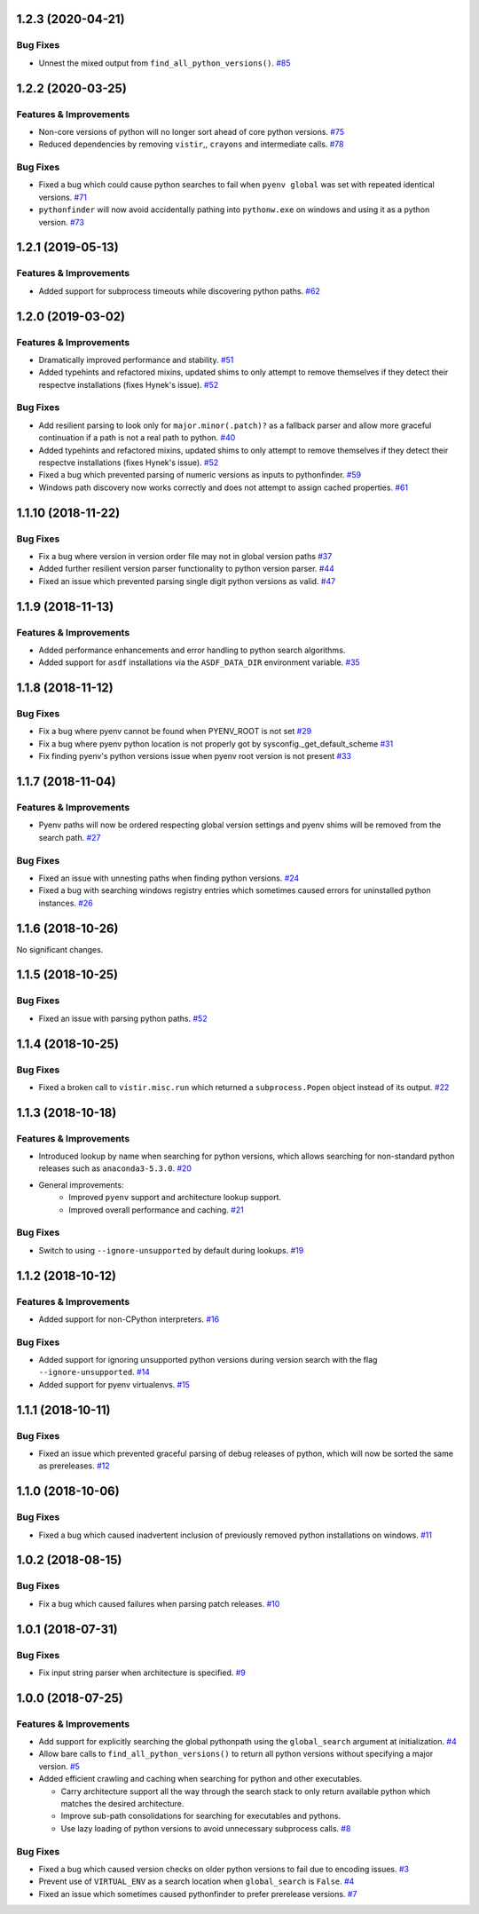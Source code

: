1.2.3 (2020-04-21)
==================

Bug Fixes
---------

- Unnest the mixed output from ``find_all_python_versions()``.  `#85 <https://github.com/sarugaku/pythonfinder/issues/85>`_


1.2.2 (2020-03-25)
==================

Features & Improvements
-----------------------

- Non-core versions of python will no longer sort ahead of core python versions.  `#75 <https://github.com/sarugaku/pythonfinder/issues/75>`_
    
- Reduced dependencies by removing ``vistir``,, ``crayons`` and intermediate calls.  `#78 <https://github.com/sarugaku/pythonfinder/issues/78>`_
    

Bug Fixes
---------

- Fixed a bug which could cause python searches to fail when ``pyenv global`` was set with repeated identical versions.  `#71 <https://github.com/sarugaku/pythonfinder/issues/71>`_
    
- ``pythonfinder`` will now avoid accidentally pathing into ``pythonw.exe`` on windows and using it as a python version.  `#73 <https://github.com/sarugaku/pythonfinder/issues/73>`_


1.2.1 (2019-05-13)
==================

Features & Improvements
-----------------------

- Added support for subprocess timeouts while discovering python paths.  `#62 <https://github.com/sarugaku/pythonfinder/issues/62>`_


1.2.0 (2019-03-02)
==================

Features & Improvements
-----------------------

- Dramatically improved performance and stability.  `#51 <https://github.com/sarugaku/pythonfinder/issues/51>`_
    
- Added typehints and refactored mixins, updated shims to only attempt to remove themselves if they detect their respectve installations (fixes Hynek's issue).  `#52 <https://github.com/sarugaku/pythonfinder/issues/52>`_
    

Bug Fixes
---------

- Add resilient parsing to look only for ``major.minor(.patch)?`` as a fallback parser and allow more graceful continuation if a path is not a real path to python.  `#40 <https://github.com/sarugaku/pythonfinder/issues/40>`_
    
- Added typehints and refactored mixins, updated shims to only attempt to remove themselves if they detect their respectve installations (fixes Hynek's issue).  `#52 <https://github.com/sarugaku/pythonfinder/issues/52>`_
    
- Fixed a bug which prevented parsing of numeric versions as inputs to pythonfinder.  `#59 <https://github.com/sarugaku/pythonfinder/issues/59>`_
    
- Windows path discovery now works correctly and does not attempt to assign cached properties.  `#61 <https://github.com/sarugaku/pythonfinder/issues/61>`_


1.1.10 (2018-11-22)
===================

Bug Fixes
---------

- Fix a bug where version in version order file may not in global version paths  `#37 <https://github.com/sarugaku/pythonfinder/issues/37>`_
    
- Added further resilient version parser functionality to python version parser.  `#44 <https://github.com/sarugaku/pythonfinder/issues/44>`_
    
- Fixed an issue which prevented parsing single digit python versions as valid.  `#47 <https://github.com/sarugaku/pythonfinder/issues/47>`_


1.1.9 (2018-11-13)
==================

Features & Improvements
-----------------------

- Added performance enhancements and error handling to python search algorithms.    
- Added support for ``asdf`` installations via the ``ASDF_DATA_DIR`` environment variable.  `#35 <https://github.com/sarugaku/pythonfinder/issues/35>`_


1.1.8 (2018-11-12)
==================

Bug Fixes
---------

- Fix a bug where pyenv cannot be found when PYENV_ROOT is not set  `#29 <https://github.com/sarugaku/pythonfinder/issues/29>`_
  
- Fix a bug where pyenv python location is not properly got by sysconfig._get_default_scheme  `#31 <https://github.com/sarugaku/pythonfinder/issues/31>`_
  
- Fix finding pyenv's python versions issue when pyenv root version is not present  `#33 <https://github.com/sarugaku/pythonfinder/issues/33>`_


1.1.7 (2018-11-04)
==================

Features & Improvements
-----------------------

- Pyenv paths will now be ordered respecting global version settings and pyenv shims will be removed from the search path.  `#27 <https://github.com/sarugaku/pythonfinder/issues/27>`_
  

Bug Fixes
---------

- Fixed an issue with unnesting paths when finding python versions.  `#24 <https://github.com/sarugaku/pythonfinder/issues/24>`_
  
- Fixed a bug with searching windows registry entries which sometimes caused errors for uninstalled python instances.  `#26 <https://github.com/sarugaku/pythonfinder/issues/26>`_


1.1.6 (2018-10-26)
==================

No significant changes.


1.1.5 (2018-10-25)
==================

Bug Fixes
---------

- Fixed an issue with parsing python paths.  `#52 <https://github.com/sarugaku/pythonfinder/issues/52>`_


1.1.4 (2018-10-25)
==================

Bug Fixes
---------

- Fixed a broken call to ``vistir.misc.run`` which returned a ``subprocess.Popen`` object instead of its output.  `#22 <https://github.com/sarugaku/pythonfinder/issues/22>`_


1.1.3 (2018-10-18)
==================

Features & Improvements
-----------------------

- Introduced lookup by name when searching for python versions, which allows searching for non-standard python releases such as ``anaconda3-5.3.0``.  `#20 <https://github.com/sarugaku/pythonfinder/issues/20>`_
  
- General improvements:
    - Improved ``pyenv`` support and architecture lookup support.
    - Improved overall performance and caching.  `#21 <https://github.com/sarugaku/pythonfinder/issues/21>`_
  

Bug Fixes
---------

- Switch to using ``--ignore-unsupported`` by default during lookups.  `#19 <https://github.com/sarugaku/pythonfinder/issues/19>`_


1.1.2 (2018-10-12)
==================

Features & Improvements
-----------------------

- Added support for non-CPython interpreters.  `#16 <https://github.com/sarugaku/pythonfinder/issues/16>`_
  

Bug Fixes
---------

- Added support for ignoring unsupported python versions during version search with the flag ``--ignore-unsupported``.  `#14 <https://github.com/sarugaku/pythonfinder/issues/14>`_
  
- Added support for pyenv virtualenvs.  `#15 <https://github.com/sarugaku/pythonfinder/issues/15>`_


1.1.1 (2018-10-11)
==================

Bug Fixes
---------

- Fixed an issue which prevented graceful parsing of debug releases of python, which will now be sorted the same as prereleases.  `#12 <https://github.com/sarugaku/pythonfinder/issues/12>`_


1.1.0 (2018-10-06)
==================

Bug Fixes
---------

- Fixed a bug which caused inadvertent inclusion of previously removed python installations on windows.  `#11 <https://github.com/sarugaku/pythonfinder/issues/11>`_


1.0.2 (2018-08-15)
==================

Bug Fixes
---------

- Fix a bug which caused failures when parsing patch releases.  `#10 <https://github.com/sarugaku/pythonfinder/issues/10>`_


1.0.1 (2018-07-31)
==================

Bug Fixes
---------

- Fix input string parser when architecture is specified.  `#9 <https://github.com/sarugaku/pythonfinder/issues/9>`_


1.0.0 (2018-07-25)
==================

Features & Improvements
-----------------------

- Add support for explicitly searching the global pythonpath using the ``global_search`` argument at initialization.  `#4 <https://github.com/sarugaku/pythonfinder/issues/4>`_
  
- Allow bare calls to ``find_all_python_versions()`` to return all python versions without specifying a major version.  `#5 <https://github.com/sarugaku/pythonfinder/issues/5>`_
  
- Added efficient crawling and caching when searching for python and other executables.

  - Carry architecture support all the way through the search stack to only return available python which matches the desired architecture.
  - Improve sub-path consolidations for searching for executables and pythons.
  - Use lazy loading of python versions to avoid unnecessary subprocess calls.  `#8 <https://github.com/sarugaku/pythonfinder/issues/8>`_
  

Bug Fixes
---------

- Fixed a bug which caused version checks on older python versions to fail due to encoding issues.  `#3 <https://github.com/sarugaku/pythonfinder/issues/3>`_
  
- Prevent use of ``VIRTUAL_ENV`` as a search location when ``global_search`` is ``False``.  `#4 <https://github.com/sarugaku/pythonfinder/issues/4>`_
  
- Fixed an issue which sometimes caused pythonfinder to prefer prerelease versions.  `#7 <https://github.com/sarugaku/pythonfinder/issues/7>`_
